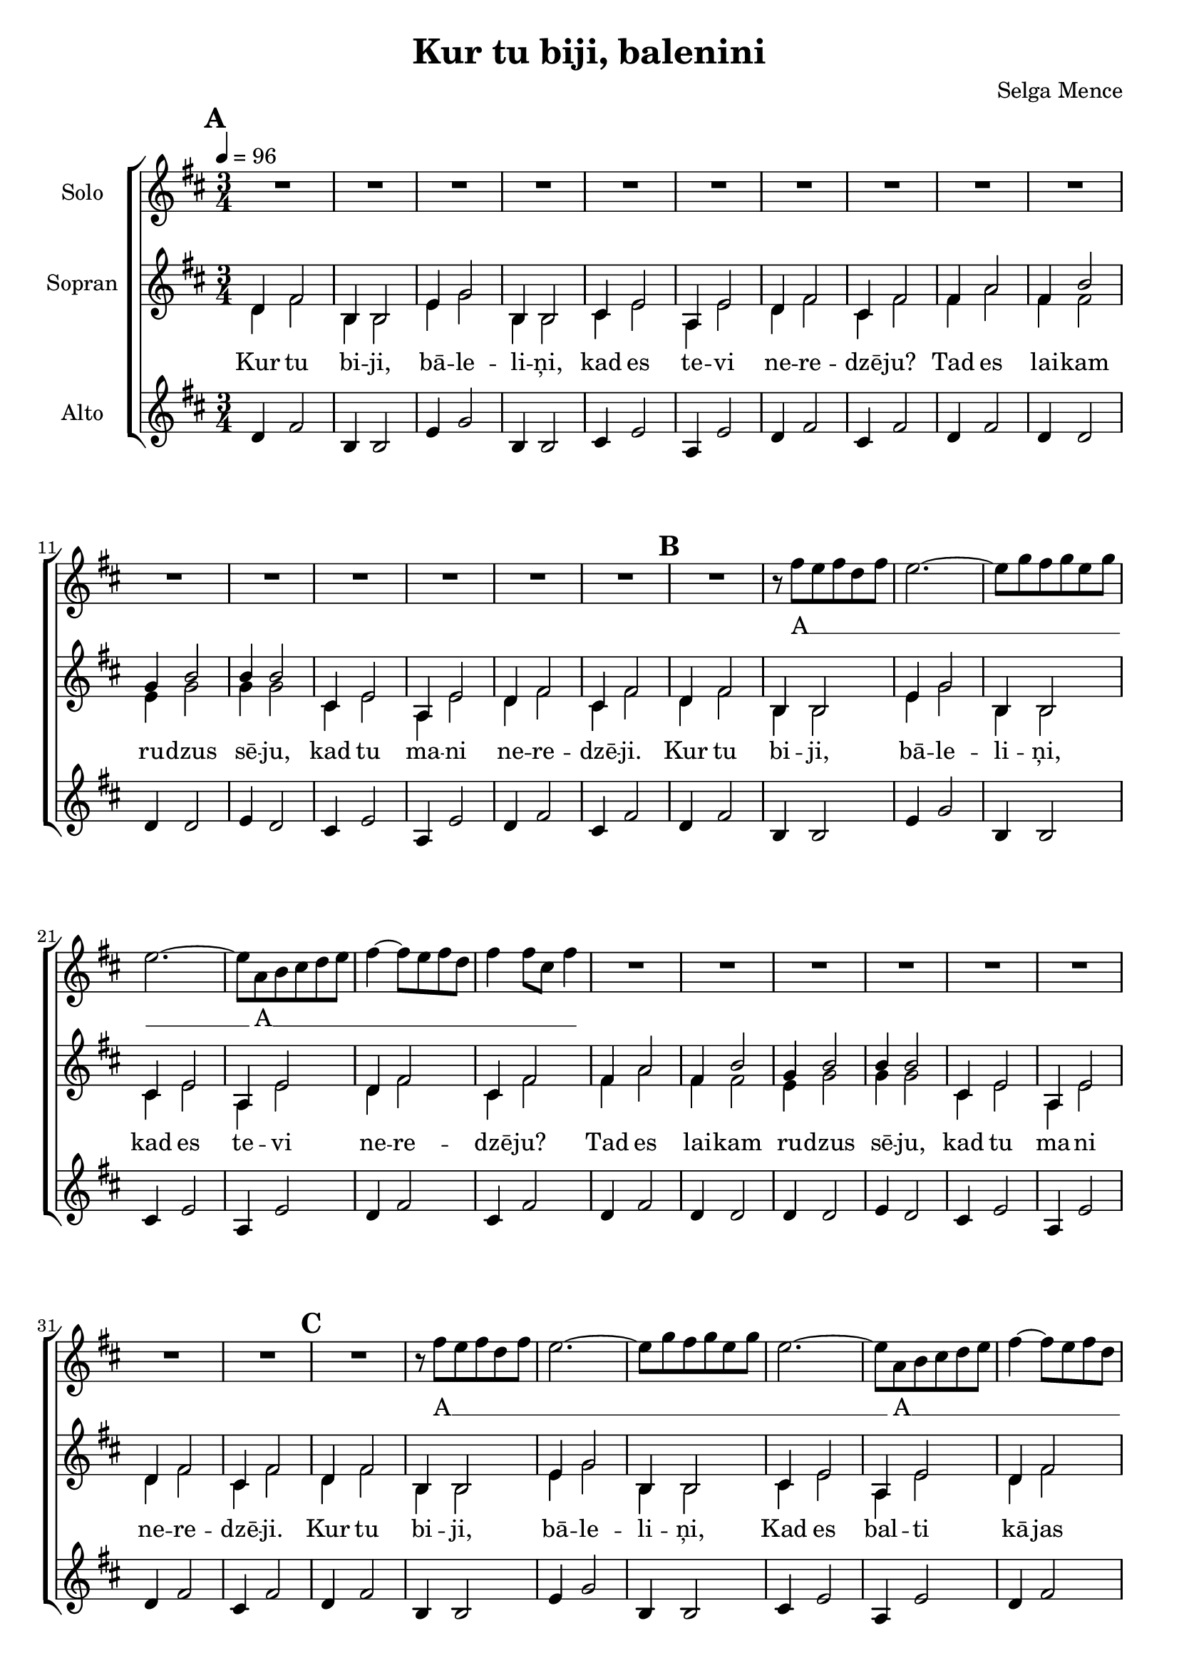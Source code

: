 \version "2.24.1"

\header{
  title = "Kur tu biji, balenini"
  composer = "Selga Mence"
}

global = {
  \key b \minor
  \time 3/4
  \tempo 4 = 96
  \dynamicUp
  \set melismaBusyProperties = #'()
}

lyric_sopran = \lyricmode {
  Kur tu bi -- ji, bā -- le -- li -- ņi,
  kad es te -- vi ne -- re -- dzē -- ju?
  Tad es lai -- kam ru -- dzus sē -- ju,
  kad tu ma -- ni ne -- re -- dzē -- ji.

  Kur tu bi -- ji, bā -- le -- li -- ņi,
  kad es te -- vi ne -- re -- dzē -- ju?
  Tad es lai -- kam ru -- dzus sē -- ju,
  kad tu ma -- ni ne -- re -- dzē -- ji.

  Kur tu bi -- ji, bā -- le -- li -- ņi,
  Kad es bal -- ti kā -- jas ā -- vu?
  Tad es lai -- kam sie -- nu pļā -- vu,
  Kad tu bal -- ti kā -- jas ā -- vi.

  Kur tu bi -- ji, bā -- le -- li -- ņi,
  Kad es gau -- ži no -- rau -- dā -- ju?
  Tad es kro -- gā di -- ži dzē -- ru,
  Ta -- vas skum -- jas ne -- re -- dzē -- ju.

  Kur tu bi -- ji, bā -- le -- li -- ņi,
  kad es te -- vi ne -- re -- dzē -- ju?
}

lyric_solo = \lyricmode {
 A __ _ _ _ _ _ _ _ _ _ _ _ _ _
 A __ _ _ _ _ _ _ _ _ _ _ _ _ _
 A __ _ _ _ _ _ _ _ _ _ _ _ _ _
 A __ _ _ _ _ _ _ _ _ _ _ _ _ _
 A __ _ _ _ A __ _ _ _ _ _ _
}

solonotes = \relative c'' {
  R2. * 16 |
  %
  R2. |
  r8 fis e fis d fis |
  e2. ~ |
  e8 g fis g e g |
  e2. ~ |
  e8 a, b cis d e |
  fis4 ~ fis8 e fis d |
  fis4 fis8 cis fis4 |
  R2. * 8 |
  %
  R2. |
  r8 fis e fis d fis |
  e2. ~ |
  e8 g fis g e g |
  e2. ~ |
  e8 a, b cis d e |
  fis4 ~ fis8 e fis d |
  fis4 fis8 cis fis4 |
  R2. * 16 |
  fis2. ~ |
  fis2. |
  g2. ~ |
  g |
  a4 e2 ~ |
  e4 cis2 |
  d2. |
  fis4 d2 \fermata |
  R2. * 8 |
}

sopranonotes = \relative c' {
  \mark \default
  d4 fis2 |
  b,4 b2 |
  e4 g2 |
  b,4 b2 |
  cis4 e2 |
  a,4 e'2 |
  d4 fis2 |
  cis4 fis2 |
  fis4 a2 |
  fis4 b2 |
  g4 b2 |
  b4 b2 |
  cis,4 e2 |
  a,4 e'2 |
  d4 fis2 |
  cis4 fis2 |
  \mark \default
  d4 fis2 |
  b,4 b2 |
  e4 g2 |
  b,4 b2 |
  cis4 e2 |
  a,4 e'2 |
  d4 fis2 |
  cis4 fis2 |
  fis4 a2 |
  fis4 b2 |
  g4 b2 |
  b4 b2 |
  cis,4 e2 |
  a,4 e'2 |
  d4 fis2 |
  cis4 fis2 |
  \mark \default
  d4 fis2 |
  b,4 b2 |
  e4 g2 |
  b,4 b2 |
  cis4 e2 |
  a,4 e'2 |
  d4 fis2 |
  cis4 fis2 |
  fis4 a2 |
  fis4 b2 |
  g4 b2 |
  b4 b2 |
  a4 cis2 |
  fis,4 cis'2 |
  fis,4 d'2 |
  a4 d2 |
  \mark \default
  d4 fis2 |
  b,4 b2 |
  e4 g2 |
  b,4 b2 |
  cis4 e2 |
  a,4 e'2 |
  d4 fis2 |
  cis4 fis2 |
  d2.( ~ |
  d2. |
  d2. ~ |
  d2.)
  d4 cis2 ~ |
  cis4 a2 ~ |
  a2. cis |
  \mark \default
  d,4 fis2 |
  b,4 b2 |
  e4 g2 |
  b,4 b2 |
  cis4 e2 |
  a,4 e'2 |
  d4 fis2 |
  cis4 fis2 |
}

sopranbnotes = \relative c' {
  d4 fis2 |
  b,4 b2 |
  e4 g2 |
  b,4 b2 |
  cis4 e2 |
  a,4 e'2 |
  d4 fis2 |
  cis4 fis2 |
  fis4 a2 |
  fis4 fis2 |
  e4 g2 |
  g4 g2 |
  cis,4 e2 |
  a,4 e'2 |
  d4 fis2 |
  cis4 fis2 |
  %
  d4 fis2 |
  b,4 b2 |
  e4 g2 |
  b,4 b2 |
  cis4 e2 |
  a,4 e'2 |
  d4 fis2 |
  cis4 fis2 |
  fis4 a2 |
  fis4 fis2 |
  e4 g2 |
  g4 g2 |
  cis,4 e2 |
  a,4 e'2 |
  d4 fis2 |
  cis4 fis2 |
  %
  d4 fis2 |
  b,4 b2 |
  e4 g2 |
  b,4 b2 |
  cis4 e2 |
  a,4 e'2 |
  d4 fis2 |
  cis4 fis2 |
  fis4 a2 |
  fis4 fis2 |
  e4 g2 |
  g4 g2 |
  cis,4 e2 |
  a,4 e'2 |
  d4 fis2 |
  cis4 fis2 |
  %
  b4 d2 |
  fis,4 fis2 |
  b4 e2 |
  g,4 g2 |
  cis4 e2 |
  a,4 e'2 |
  a,4 d2 |
  a4 d2 |
  a4 a2 |
  b4 b2 |
  b4 b2 |
  b4 b2 |
  a4 a2 |
  a4 a2 |
  fis4 fis2 |
  a4 a2 \fermata |
  %
  d,4 fis2 |
  b,4 b2 |
  e4 g2 |
  b,4 b2 |
  cis4 e2 |
  a,4 e'2 |
  d4 fis2 |
  cis4 fis2 |
}

altonotes = \relative c' {
  d4 fis2 |
  b,4 b2 |
  e4 g2 |
  b,4 b2 |
  cis4 e2 |
  a,4 e'2 |
  d4 fis2 |
  cis4 fis2 |
  d4 fis2 |
  d4 d2 |
  d4 d2 |
  e4 d2 |
  cis4 e2 |
  a,4 e'2 |
  d4 fis2 |
  cis4 fis2 |
  %
  d4 fis2 |
  b,4 b2 |
  e4 g2 |
  b,4 b2 |
  cis4 e2 |
  a,4 e'2 |
  d4 fis2 |
  cis4 fis2 |
  d4 fis2 |
  d4 d2 |
  d4 d2 |
  e4 d2 |
  cis4 e2 |
  a,4 e'2 |
  d4 fis2 |
  cis4 fis2 |
  %
  d4 fis2 |
  b,4 b2 |
  e4 g2 |
  b,4 b2 |
  cis4 e2 |
  a,4 e'2 |
  d4 fis2 |
  cis4 fis2 |
  d4 fis2 |
  d4 d2 |
  d4 d2 |
  e4 d2 |
  e4 a2 |
  e4 g2 |
  fis4 a2 |
  fis4 a2 |
  %
  fis4 b2 |
  d,4 d2 |
  g4 b2 |
  e,4 e2 |
  e4 a2 |
  <g e>4 g2 |
  fis4 a2 |
  fis4 a2 |
  fis4 a2 |
  fis4 b2 |
  g4 b2 |
  b4 b2 |
  cis,4 e2 |
  a4 e2 |
  d4 fis2 |
  cis4 fis2 \fermata |
  %
  d4 fis2 |
  b,4 b2 |
  e4 g2 |
  b,4 b2 |
  cis4 e2 |
  a,4 e'2 |
  d4 fis2 |
  cis4 fis2 |
}


\score {
  \new ChoirStaff <<
    \new Staff <<
      % \override Staff.VerticalAxisGroup.remove-first = ##t
      \set Staff.vocalName = "Solo"
      \new Voice = "solo" {\global \solonotes}
      \new Lyrics \lyricsto solo \lyric_solo
    >>
    \new Staff <<
      \set Staff.vocalName = "Sopran"
      \new Voice = "soprano" {\voiceOne \global \sopranonotes}
      \new Voice = "sopranob" {\voiceTwo \global \sopranbnotes}
      \new Lyrics \lyricsto sopranob \lyric_sopran
    >>
    \new Staff <<
      \set Staff.vocalName = "Alto"
      \new Voice = "alto" {\global \altonotes}
      %\new Lyrics \lyricsto alto \lyric_alto
    >>
  >>
  \layout { }
  \midi { }
}
